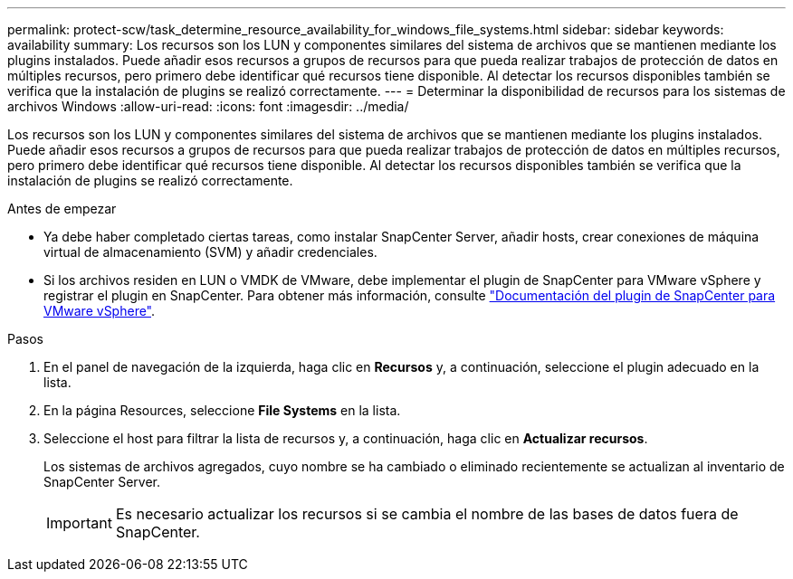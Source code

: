 ---
permalink: protect-scw/task_determine_resource_availability_for_windows_file_systems.html 
sidebar: sidebar 
keywords: availability 
summary: Los recursos son los LUN y componentes similares del sistema de archivos que se mantienen mediante los plugins instalados. Puede añadir esos recursos a grupos de recursos para que pueda realizar trabajos de protección de datos en múltiples recursos, pero primero debe identificar qué recursos tiene disponible. Al detectar los recursos disponibles también se verifica que la instalación de plugins se realizó correctamente. 
---
= Determinar la disponibilidad de recursos para los sistemas de archivos Windows
:allow-uri-read: 
:icons: font
:imagesdir: ../media/


[role="lead"]
Los recursos son los LUN y componentes similares del sistema de archivos que se mantienen mediante los plugins instalados. Puede añadir esos recursos a grupos de recursos para que pueda realizar trabajos de protección de datos en múltiples recursos, pero primero debe identificar qué recursos tiene disponible. Al detectar los recursos disponibles también se verifica que la instalación de plugins se realizó correctamente.

.Antes de empezar
* Ya debe haber completado ciertas tareas, como instalar SnapCenter Server, añadir hosts, crear conexiones de máquina virtual de almacenamiento (SVM) y añadir credenciales.
* Si los archivos residen en LUN o VMDK de VMware, debe implementar el plugin de SnapCenter para VMware vSphere y registrar el plugin en SnapCenter. Para obtener más información, consulte https://docs.netapp.com/us-en/sc-plugin-vmware-vsphere/["Documentación del plugin de SnapCenter para VMware vSphere"^].


.Pasos
. En el panel de navegación de la izquierda, haga clic en *Recursos* y, a continuación, seleccione el plugin adecuado en la lista.
. En la página Resources, seleccione *File Systems* en la lista.
. Seleccione el host para filtrar la lista de recursos y, a continuación, haga clic en *Actualizar recursos*.
+
Los sistemas de archivos agregados, cuyo nombre se ha cambiado o eliminado recientemente se actualizan al inventario de SnapCenter Server.

+

IMPORTANT: Es necesario actualizar los recursos si se cambia el nombre de las bases de datos fuera de SnapCenter.


